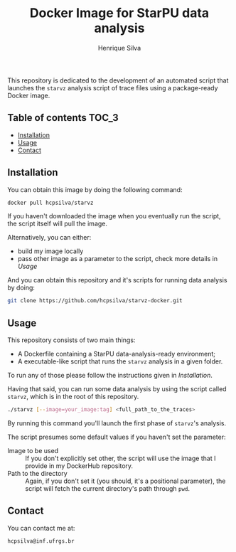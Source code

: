 #+title: Docker Image for StarPU data analysis
#+author: Henrique Silva
#+email: hcpsilva@inf.ufrgs.br
#+infojs_opt:
#+property: cache yes

This repository is dedicated to the development of an automated script that
launches the =starvz= analysis script of trace files using a package-ready
Docker image.

** Table of contents                                                 :TOC_3:
  - [[#installation][Installation]]
  - [[#usage][Usage]]
  - [[#contact][Contact]]

** Installation

You can obtain this image by doing the following command:

#+begin_src bash :tangle yes
docker pull hcpsilva/starvz
#+end_src

If you haven't downloaded the image when you eventually run the script, the
script itself will pull the image.

Alternatively, you can either:
- build my image locally
- pass other image as a parameter to the script, check more details in [[Usage]]

And you can obtain this repository and it's scripts for running data
analysis by doing:

#+begin_src bash :tangle yes
git clone https://github.com/hcpsilva/starvz-docker.git
#+end_src

** Usage

This repository consists of two main things:

- A Dockerfile containing a StarPU data-analysis-ready environment;
- A executable-like script that runs the =starvz= analysis in a given folder.

To run any of those please follow the instructions given in [[Installation]].

Having that said, you can run some data analysis by using the script called
=starvz=, which is in the root of this repository.

#+begin_src bash :tangle yes
./starvz [--image=your_image:tag] <full_path_to_the_traces>
#+end_src

By running this command you'll launch the first phase of =starvz='s analysis.

The script presumes some default values if you haven't set the parameter:

- Image to be used :: If you don't explicitly set other, the script will use the
     image that I provide in my DockerHub repository.
- Path to the directory :: Again, if you don't set it (you should, it's a
     positional parameter), the script will fetch the current directory's path
     through =pwd=.

** Contact

You can contact me at:

#+BEGIN_EXAMPLE
hcpsilva@inf.ufrgs.br
#+END_EXAMPLE
